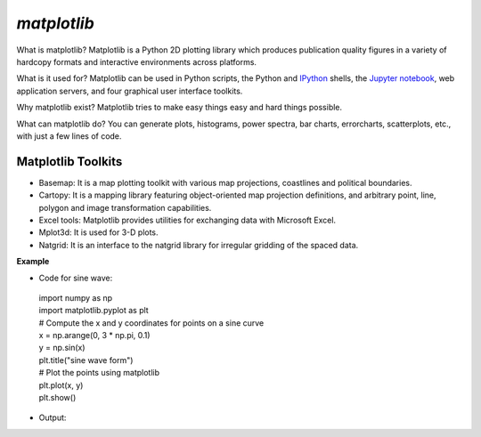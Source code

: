 ##########################
*matplotlib*
##########################


What is matplotlib?
Matplotlib is a Python 2D plotting library which produces publication quality figures in a variety of hardcopy formats and interactive environments across platforms.

What is it used for?
Matplotlib can be used in Python scripts, the Python and `IPython <http://ipython.org/>`_ shells, the `Jupyter notebook <https://jupyter.org/>`_, web application servers, and four graphical user interface toolkits.

Why matplotlib exist?
Matplotlib tries to make easy things easy and hard things possible.

What can matplotlib do?
You can generate plots, histograms, power spectra, bar charts, errorcharts, scatterplots, etc., with just a few lines of code.

Matplotlib Toolkits
=========================


* Basemap: It is a map plotting toolkit with various map projections, coastlines and political boundaries.

* Cartopy: It is a mapping library featuring object-oriented map projection definitions, and arbitrary point, line, polygon and image transformation capabilities.

* Excel tools: Matplotlib provides utilities for exchanging data with Microsoft Excel.

* Mplot3d: It is used for 3-D plots.

* Natgrid: It is an interface to the natgrid library for irregular gridding of the spaced data.

**Example**

* Code for sine wave:

 | import numpy as np
 | import matplotlib.pyplot as plt
 | # Compute the x and y coordinates for points on a sine curve 
 | x = np.arange(0, 3 * np.pi, 0.1)
 | y = np.sin(x)
 | plt.title("sine wave form")
 | # Plot the points using matplotlib 
 | plt.plot(x, y)
 | plt.show()

* Output:

.. image:: adityajupyter/matplot.png
	:width: 500px
	:align: center
	:height: 500px
	:alt: alternate text





